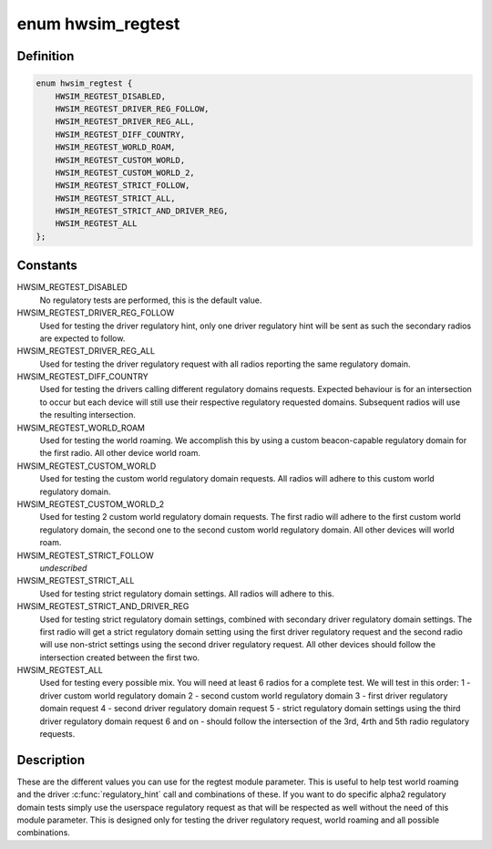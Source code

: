 .. -*- coding: utf-8; mode: rst -*-
.. src-file: drivers/net/wireless/mac80211_hwsim.c

.. _`hwsim_regtest`:

enum hwsim_regtest
==================

.. c:type:: enum hwsim_regtest

    the type of regulatory tests we offer

.. _`hwsim_regtest.definition`:

Definition
----------

.. code-block:: c

    enum hwsim_regtest {
        HWSIM_REGTEST_DISABLED,
        HWSIM_REGTEST_DRIVER_REG_FOLLOW,
        HWSIM_REGTEST_DRIVER_REG_ALL,
        HWSIM_REGTEST_DIFF_COUNTRY,
        HWSIM_REGTEST_WORLD_ROAM,
        HWSIM_REGTEST_CUSTOM_WORLD,
        HWSIM_REGTEST_CUSTOM_WORLD_2,
        HWSIM_REGTEST_STRICT_FOLLOW,
        HWSIM_REGTEST_STRICT_ALL,
        HWSIM_REGTEST_STRICT_AND_DRIVER_REG,
        HWSIM_REGTEST_ALL
    };

.. _`hwsim_regtest.constants`:

Constants
---------

HWSIM_REGTEST_DISABLED
    No regulatory tests are performed,
    this is the default value.

HWSIM_REGTEST_DRIVER_REG_FOLLOW
    Used for testing the driver regulatory
    hint, only one driver regulatory hint will be sent as such the
    secondary radios are expected to follow.

HWSIM_REGTEST_DRIVER_REG_ALL
    Used for testing the driver regulatory
    request with all radios reporting the same regulatory domain.

HWSIM_REGTEST_DIFF_COUNTRY
    Used for testing the drivers calling
    different regulatory domains requests. Expected behaviour is for
    an intersection to occur but each device will still use their
    respective regulatory requested domains. Subsequent radios will
    use the resulting intersection.

HWSIM_REGTEST_WORLD_ROAM
    Used for testing the world roaming. We accomplish
    this by using a custom beacon-capable regulatory domain for the first
    radio. All other device world roam.

HWSIM_REGTEST_CUSTOM_WORLD
    Used for testing the custom world regulatory
    domain requests. All radios will adhere to this custom world regulatory
    domain.

HWSIM_REGTEST_CUSTOM_WORLD_2
    Used for testing 2 custom world regulatory
    domain requests. The first radio will adhere to the first custom world
    regulatory domain, the second one to the second custom world regulatory
    domain. All other devices will world roam.

HWSIM_REGTEST_STRICT_FOLLOW
    *undescribed*

HWSIM_REGTEST_STRICT_ALL
    Used for testing strict regulatory domain
    settings. All radios will adhere to this.

HWSIM_REGTEST_STRICT_AND_DRIVER_REG
    Used for testing strict regulatory
    domain settings, combined with secondary driver regulatory domain
    settings. The first radio will get a strict regulatory domain setting
    using the first driver regulatory request and the second radio will use
    non-strict settings using the second driver regulatory request. All
    other devices should follow the intersection created between the
    first two.

HWSIM_REGTEST_ALL
    Used for testing every possible mix. You will need
    at least 6 radios for a complete test. We will test in this order:
    1 - driver custom world regulatory domain
    2 - second custom world regulatory domain
    3 - first driver regulatory domain request
    4 - second driver regulatory domain request
    5 - strict regulatory domain settings using the third driver regulatory
    domain request
    6 and on - should follow the intersection of the 3rd, 4rth and 5th radio
    regulatory requests.

.. _`hwsim_regtest.description`:

Description
-----------

These are the different values you can use for the regtest
module parameter. This is useful to help test world roaming
and the driver \ :c:func:`regulatory_hint`\  call and combinations of these.
If you want to do specific alpha2 regulatory domain tests simply
use the userspace regulatory request as that will be respected as
well without the need of this module parameter. This is designed
only for testing the driver regulatory request, world roaming
and all possible combinations.

.. This file was automatic generated / don't edit.

